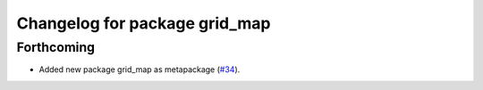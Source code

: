 ^^^^^^^^^^^^^^^^^^^^^^^^^^^^^^
Changelog for package grid_map
^^^^^^^^^^^^^^^^^^^^^^^^^^^^^^

Forthcoming
-----------
* Added new package grid_map as metapackage (`#34 <https://github.com/ethz-asl/grid_map/issues/34>`_).